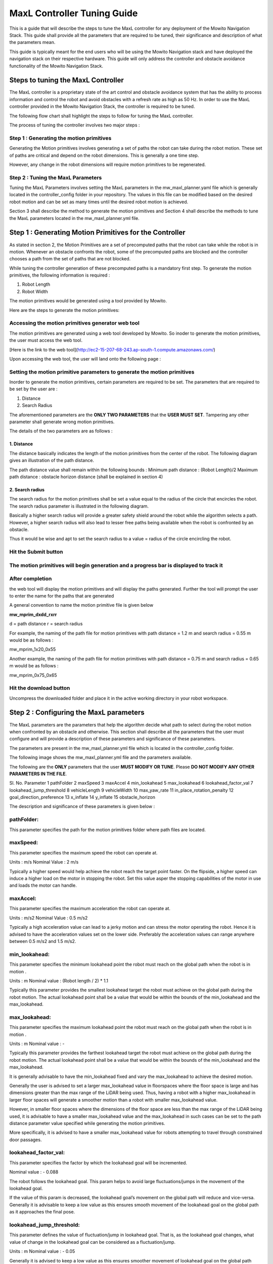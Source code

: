 ==============================================
MaxL Controller Tuning Guide
==============================================

This is a guide that will describe the steps to tune the MaxL controller for any deployment of the Mowito Navigation Stack. This guide shall provide all the parameters that are required to be tuned, their significance and description of what the parameters mean. 

This guide is typically meant for the end users who will be using the Mowito Navigation stack and have deployed the navigation stack on their respective hardware. This guide will only address the controller and obstacle avoidance functionality of the Mowito Navigation Stack.


-----------------------------------------
Steps to tuning the MaxL Controller
-----------------------------------------

The MaxL controller is a proprietary state of the art control and obstacle avoidance system that has the ability to process information and control the robot and avoid obstacles with a refresh rate as high as 50 Hz. In order to use the MaxL controller provided in the Mowito Navigation Stack, the controller is required to be tuned.

The following flow chart shall highlight the steps to follow for tuning the MaxL controller.

.. image:: Images/maxl/stages.png
   :align: center

The process of tuning the controller involves two major steps :

Step 1 : Generating the motion primitives
^^^^^^^^^^^^^^^^^^^^^^^^^^^^^^^^^^^^^^^^^^^^^^

Generating the Motion primitives involves generating a set of paths the robot can take during the robot motion. These set of paths are critical and depend on the robot dimensions. This is generally a one time step. 

However, any change in the robot dimensions will require motion primitives to be regenerated.

Step 2 : Tuning the MaxL Parameters
^^^^^^^^^^^^^^^^^^^^^^^^^^^^^^^^^^^^^^^

Tuning the MaxL Parameters involves setting the MaxL parameters in the mw_maxl_planner.yaml file which is generally located in the controller_config folder in your repository. The values in this file can be modified based on the desired robot motion and can be set as many times until the desired robot motion is achieved. 

Section 3 shall describe the method to generate the motion primitives and Section 4 shall describe the methods to tune the MaxL parameters located in the mw_maxl_planner.yml file. 


----------------------------------------------------------
Step 1 : Generating Motion Primitives for the Controller
----------------------------------------------------------

As stated in section 2, the Motion Primitives are a set of precomputed paths that the robot can take while the robot is in motion. Whenever an obstacle confronts the robot, some of the precomputed paths are blocked and the controller chooses a path from the set of paths that are not blocked. 

While tuning the controller generation of these precomputed paths is a mandatory first step. To generate the motion primitives, the following information is required :

1. Robot Length
2. Robot Width 

The motion primitives would be generated using a tool provided by Mowito. 

Here are the steps to generate the motion primitives:

Accessing the motion primitives generator web tool
^^^^^^^^^^^^^^^^^^^^^^^^^^^^^^^^^^^^^^^^^^^^^^^^^^^^^

The motion primitives are generated using a web tool developed by Mowito. So inoder to generate the motion primitives, the user must access the web tool.

[Here is the link to the web tool](http://ec2-15-207-68-243.ap-south-1.compute.amazonaws.com/)

Upon accessing the web tool, the user will land onto the following page : 

.. image:: Images/maxl/mprim_generator.png
   :align: center

Setting the motion primitive parameters to generate the motion primitives
^^^^^^^^^^^^^^^^^^^^^^^^^^^^^^^^^^^^^^^^^^^^^^^^^^^^^^^^^^^^^^^^^^^^^^^^^^^^^^^^
Inorder to generate the motion primitives, certain parameters are required to be set. The parameters that are required to be set by the user are :

1. Distance
2. Search Radius

The aforementioned parameters are the **ONLY TWO PARAMETERS** that the **USER MUST SET**.
Tampering any other parameter shall generate wrong motion primitives. 

The details of the two parameters are as follows :

1. Distance
~~~~~~~~~~~~

The distance basically indicates the length  of the motion primitives from the center of the robot. The following diagram gives an illustration of the path distance.

.. image:: Images/maxl/robot_mprim.png
   :align: center

The path distance value shall remain within the following bounds : 
Minimum path distance : (Robot Length)/2 
Maximum path distance : obstacle horizon distance (shall be explained in section 4) 

2. Search radius 
~~~~~~~~~~~~~~~~~~

The search radius for the motion primitives shall be set a value equal to the radius of the circle that encircles the robot. The search radius parameter is illustrated in the following diagram. 

.. image:: Images/maxl/search_radius.png
   :align: center

Basically a higher search radius will provide a greater safety shield around the robot while the algorithm selects a path. However, a higher search radius will also lead to lesser free paths being available when the robot is confronted by an obstacle. 

Thus it would be wise and apt to set the search radius to a value = radius of the circle encircling the robot.


Hit the Submit button 
^^^^^^^^^^^^^^^^^^^^^^^^

.. image:: Images/maxl/submit_button.png
   :align: center

The motion primitives will begin generation and a progress bar is displayed to track it
^^^^^^^^^^^^^^^^^^^^^^^^^^^^^^^^^^^^^^^^^^^^^^^^^^^^^^^^^^^^^^^^^^^^^^^^^^^^^^^^^^^^^^^^^^^^^^^^^^^^^

.. image:: Images/maxl/progress.png
   :align: center

After completion
^^^^^^^^^^^^^^^^^
the web tool will display the motion primitives and will display the paths generated. Further the tool will prompt the user to enter the name for the paths that are generated


.. image:: Images/maxl/filename.png
   :align: center

A general convention to name the motion primitive file is given below

**mw_mprim_dxdd_rxrr**


d = path distance 
r = search radius

For example, the naming of the path file for motion primitives with path distance = 1.2 m and search radius = 0.55 m would be as follows :

mw_mprim_1x20_0x55

Another example, the naming of the path file for motion primitives with path distance = 0.75 m and search radius = 0.65 m would be as follows :

mw_mprim_0x75_0x65

Hit the download button
^^^^^^^^^^^^^^^^^^^^^^^^^^^^
Uncompress the downloaded folder and place it in the active working directory in your robot workspace.


--------------------------------------------
Step 2 : Configuring the MaxL parameters
--------------------------------------------

The MaxL parameters are the parameters that help the algorithm decide what path to select during the robot motion when confronted by an obstacle and otherwise. This section shall describe all the parameters that the user must configure and will provide a description of these parameters and significance of these parameters.

The parameters are present in the mw_maxl_planner.yml file which is located in the controller_config folder.

The following image shows the mw_maxl_planner.yml file and the parameters available. 




The following are the **ONLY** parameters that the user **MUST MODIFY OR TUNE**. Please **DO NOT MODIFY ANY OTHER PARAMETERS IN THE FILE**.

Sl. No.
Parameter
1 pathFolder
2 maxSpeed
3 maxAccel
4 min_lookahead
5 max_lookahead
6 lookahead_factor_val
7 lookahead_jump_threshold
8 vehicleLength
9 vehicleWidth
10 max_yaw_rate
11 in_place_rotation_penalty
12 goal_direction_preference
13 x_inflate
14 y_inflate
15 obstacle_horizon

  
The description and significance of these parameters is given below :

pathFolder:
^^^^^^^^^^^^^

This parameter specifies the path for the motion primitives folder where path files are located.

maxSpeed:
^^^^^^^^^^^^^

This parameter specifies the maximum speed the robot can operate at. 

Units                : m/s 
Nominal Value : 2 m/s

Typically a higher speed would help achieve the robot reach the target point faster. On the flipside, a higher speed can induce a higher load on the motor in stopping the robot. Set this value asper the stopping capabilities of the motor in use and loads the motor can handle.
 
maxAccel:
^^^^^^^^^^^^^
This parameter specifies the maximum acceleration the robot can operate at.

Units                : m/s2
Nominal Value : 0.5 m/s2

Typically a high acceleration value can lead to a jerky motion and can stress the motor operating the robot. Hence it is advised to have the acceleration values set on the lower side. Preferably the acceleration values can range anywhere between 0.5 m/s2 and 1.5 m/s2. 

min_lookahead:
^^^^^^^^^^^^^^^^^^^^^^^^^^
This parameter specifies the minimum lookahead point the robot must reach on the global path when the robot is in motion .

Units : m
Nominal value : (Robot length / 2) * 1.1

Typically this parameter provides the smallest lookahead target the robot must achieve on the global path during the robot motion. The actual lookahead point shall be a value that would be within the bounds of the min_lookahead and the max_lookahead.



max_lookahead:
^^^^^^^^^^^^^^^^^^^^^^^^^^

This parameter specifies the maximum lookahead point the robot must reach on the global path when the robot is in motion .

Units : m
Nominal value : -

Typically this parameter provides the farthest lookahead target the robot must achieve on the global path during the robot motion. The actual lookahead point shall be a value that would be within the bounds of the min_lookahead and the max_lookahead.

It is generally advisable to have the min_lookahead fixed and vary the max_lookahead to achieve the desired motion.

Generally the user is advised to set a larger max_lookahead value in floorspaces where the floor space is large and has dimensions greater than the max range of the LiDAR being used.
Thus, having a robot with a higher max_lookahead in larger floor spaces will generate a smoother motion than a robot with smaller max_lookahead value.

However, in smaller floor spaces where the dimensions of the floor space are less than the max range of the LiDAR being used, it is advisable to have a smaller max_lookahead value and the max_lookahead in such cases can be set to the path distance parameter value specified while generating the motion primitives.

More specifically, it is advised to have a smaller max_lookahead value for robots attempting to travel through constrained door passages.

lookahead_factor_val:
^^^^^^^^^^^^^^^^^^^^^^^^^^

This parameter specifies the factor by which the lookahead goal will be incremented. 

Nominal value : - 0.088

The robot follows the lookahead goal. This param helps to avoid large fluctuations/jumps in the movement of the lookahead goal.

If the value of this param is decreased, the lookahead goal’s movement on the global path will reduce and vice-versa. Generally it is advisable to keep a low value as this ensures smooth movement of the lookahead goal on the global path as it approaches the final pose.

lookahead_jump_threshold:
^^^^^^^^^^^^^^^^^^^^^^^^^^

This parameter defines the value of fluctuation/jump in lookahead goal. That is, as the lookahead goal changes, what value of change in the lookahead goal can be considered as a fluctuation/jump. 

Units : m
Nominal value : - 0.05

Generally it is advised to keep a low value as this ensures smoother movement of lookahead goal on the global path

vehicleLength:
^^^^^^^^^^^^^^^^^^^^^^^^^^

This parameter specifies the robot length. 

Unit : m 

vehicleWidth:
^^^^^^^^^^^^^^^^^^^^^^^^^^

This parameter specifies the robot width. 

Unit : m

The robot length and width must be calculated taking into account all the auxiliary devices connected to the robot that are protruding outside the robot chassis.

The following diagram illustrates the calculation of the robot length and width.



max_yaw_rate:
^^^^^^^^^^^^^^^^^^^^^^^^^^

This parameter specifies speed at which the robot performs on spot turn. 

Units : rad/s

Nominal value : 0.5

Generally, it is advisable to have a low max_yaw_rate as the robot, during the path selection when confronted by an obstacle will react slower to the MaxL algorithm when the algorithm is oscillating between potential paths. This can significantly reduce the odometry and localization errors that are caused by aggressive robot oscillations.

in_place_rotation_penalty
^^^^^^^^^^^^^^^^^^^^^^^^^^
This parameter specifies the weight factor to be used while scoring the different free paths available when the robot is confronted by an obstacle.

Setting a high value for this parameter reduces the in place rotations of the robot and prevents the robot from oscillating when confronted by obstacles.

Nominal Value : 2.15



goal_direction_preference
^^^^^^^^^^^^^^^^^^^^^^^^^^

This parameter specifies the weight factor to be used while scoring the different free paths available when the robot is confronted by an obstacle.

Setting a high value to this parameter shall set the robot to choose a path closer to the tager goal point. 

Nominal value : 0.8

It is generally advisable to have a lower goal_direction_preference value in cluttered environments. This allows the robot to choose paths farther from the goal and still be successful in reaching the target goal point. A higher goal_direction_preference in a cluttered environment will prevent the robot from taking a father path and would lead to the robot not being able to reach the target goalpoint.

x_inflate
^^^^^^^^^^^^^^^^^^^^^^^^^^
This parameter specifies the inflation around the obstacle in the longitudinal direction.

Basically this parameter specifies the region of influence the obstacle has for the robot to compute its local path.

Units                :   m
Nominal value  :  0.1 m

y_inflate
^^^^^^^^^^^^^^^^^^^^^^^^^^
This parameter specifies the inflation around the obstacle in the lateral direction.

Basically this parameter specifies the region of influence the obstacle has for the robot to compute its local path.

Units                :   m
Nominal value  :  0.1 m

obstacle_horizon
^^^^^^^^^^^^^^^^^^^^^^^^^^
This parameter specifies the distance to which the robot must look inorder to detect an obstacle.

Units                : m
Nominal value : 1.5 m

It is advisable to have this parameter to be set to a higher value inorder to have a smother robot motion.

Further, it is **MANDATORY** to have the obstacle_horizon value **to be greater** than the **path distance of the motion primitives**.
